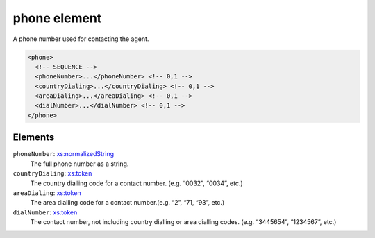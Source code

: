 .. _phone-element:

phone element
=============

A phone number used for contacting the agent.

.. code-block:: xml

  <phone>
    <!-- SEQUENCE -->
    <phoneNumber>...</phoneNumber> <!-- 0,1 -->
    <countryDialing>...</countryDialing> <!-- 0,1 -->
    <areaDialing>...</areaDialing> <!-- 0,1 -->
    <dialNumber>...</dialNumber> <!-- 0,1 -->
  </phone>

Elements
--------

``phoneNumber``: `xs:normalizedString <https://www.w3.org/TR/xmlschema11-2/#normalizedString>`_
	The full phone number as a string.

``countryDialing``: `xs:token <https://www.w3.org/TR/xmlschema11-2/#token>`_
	The country dialling code for a contact number. (e.g. “0032”, “0034”, etc.)

``areaDialing``: `xs:token <https://www.w3.org/TR/xmlschema11-2/#token>`_
	The area dialling code for a contact number.(e.g. “2”, “71, “93”, etc.)

``dialNumber``: `xs:token <https://www.w3.org/TR/xmlschema11-2/#token>`_
	The contact number, not including country dialling or area dialling codes. (e.g. “3445654”, “1234567”, etc.)


